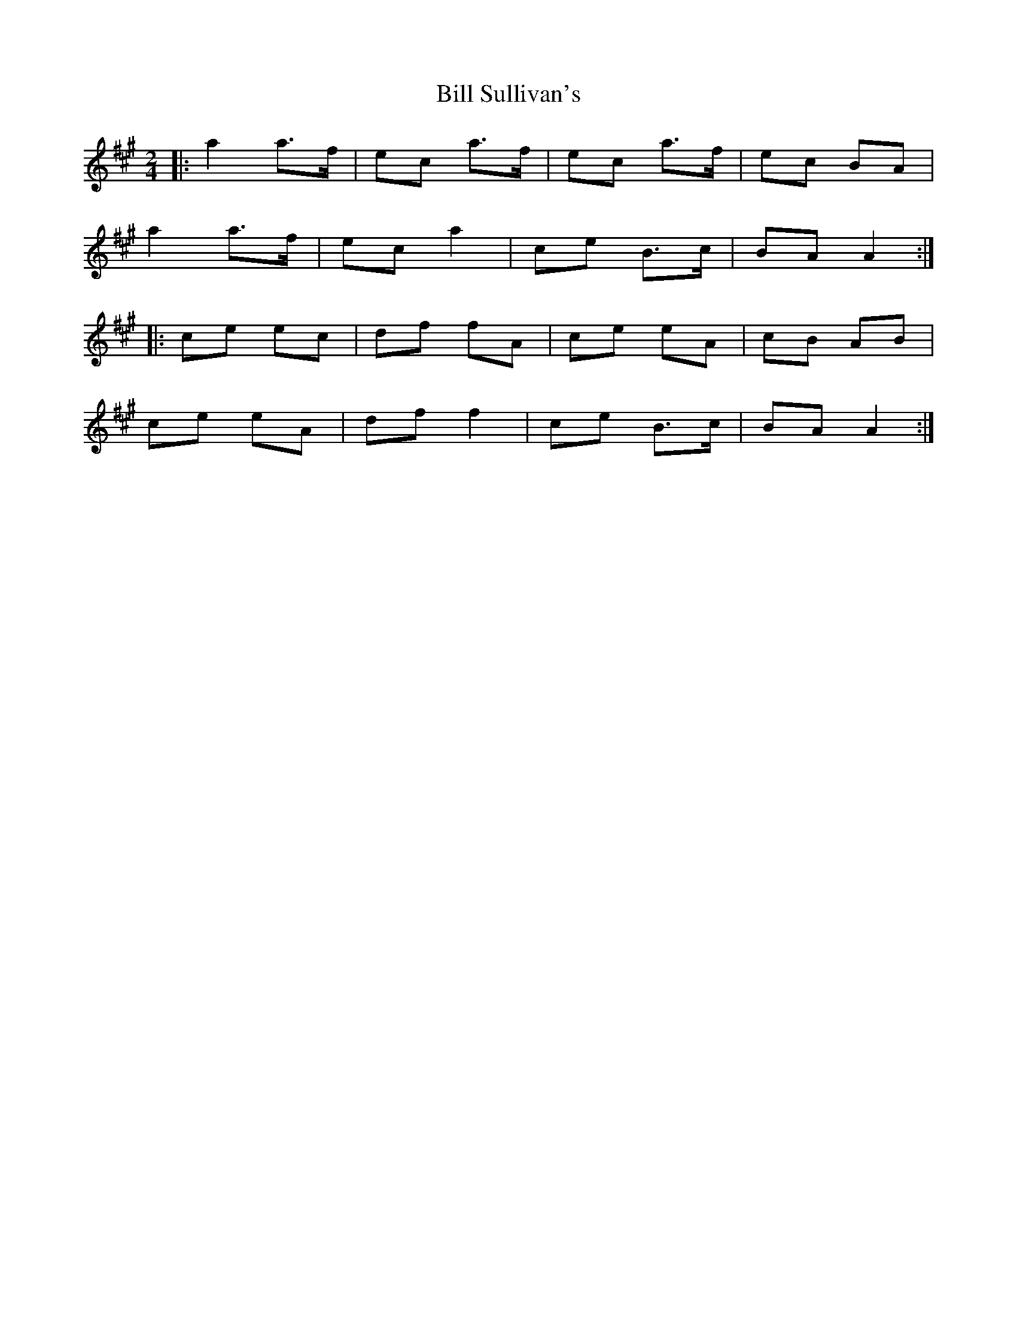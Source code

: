 X: 1
T: Bill Sullivan's
R: polka
M: 2/4
L: 1/8
K: Amaj
|:a2 a>f|ec a>f|ec a>f|ec BA|
a2 a>f|ec a2|ce B>c|BA A2:|
|:ce ec|df fA|ce eA|cB AB|
ce eA|df f2|ce B>c|BA A2:|
